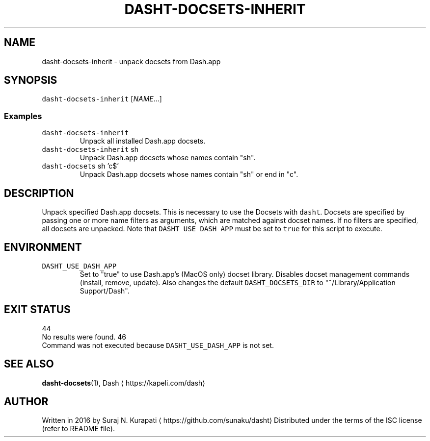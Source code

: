 .TH DASHT\-DOCSETS\-INHERIT 1       2020\-05\-16                            2.4.0
.SH NAME
.PP
dasht\-docsets\-inherit \- unpack docsets from Dash.app
.SH SYNOPSIS
.PP
\fB\fCdasht\-docsets\-inherit\fR [\fINAME\fP\&...]
.SS Examples
.TP
\fB\fCdasht\-docsets\-inherit\fR
Unpack all installed Dash.app docsets.
.TP
\fB\fCdasht\-docsets\-inherit\fR sh
Unpack Dash.app docsets whose names contain "sh".
.TP
\fB\fCdasht\-docsets\fR sh 'c$'
Unpack Dash.app docsets whose names contain "sh" or end in "c".
.SH DESCRIPTION
.PP
Unpack specified Dash.app docsets. This is necessary to use the Docsets with
\fB\fCdasht\fR\&. Docsets are specified by passing one or more name filters as
arguments, which are matched against docset names. If no filters are
specified, all docsets are unpacked. Note that \fB\fCDASHT_USE_DASH_APP\fR must be
set to \fB\fCtrue\fR for this script to execute.
.SH ENVIRONMENT
.TP
\fB\fCDASHT_USE_DASH_APP\fR
Set to "true" to use Dash.app's (MacOS only) docset library. Disables
docset management commands (install, remove, update). Also changes the
default \fB\fCDASHT_DOCSETS_DIR\fR to "~/Library/Application Support/Dash".
.SH EXIT STATUS
.PP
44
  No results were found.
46
  Command was not executed because \fB\fCDASHT_USE_DASH_APP\fR is not set.
.SH SEE ALSO
.PP
.BR dasht-docsets (1), 
Dash \[la]https://kapeli.com/dash\[ra]
.SH AUTHOR
.PP
Written in 2016 by Suraj N. Kurapati \[la]https://github.com/sunaku/dasht\[ra]
Distributed under the terms of the ISC license (refer to README file).
